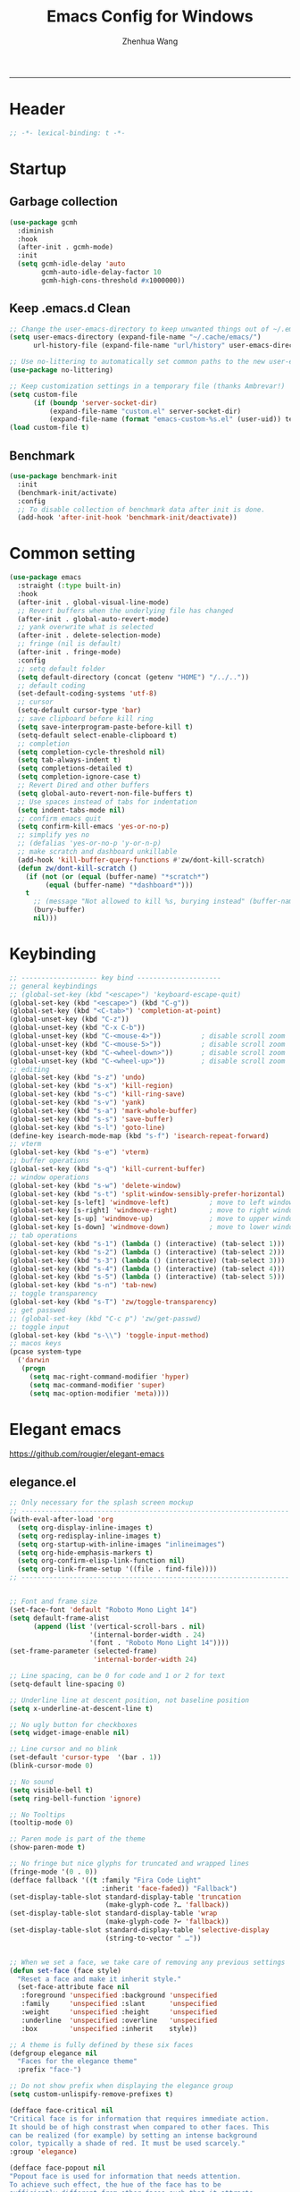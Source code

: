 #+title: Emacs Config for Windows
#+author: Zhenhua Wang
#+auto_tangle: t
#+PROPERTY: header-args+ :tangle "yes"

-----
* Header
#+begin_src emacs-lisp
;; -*- lexical-binding: t -*-
#+end_src

* Startup
** Garbage collection
#+begin_src emacs-lisp
(use-package gcmh
  :diminish
  :hook
  (after-init . gcmh-mode)
  :init
  (setq gcmh-idle-delay 'auto
        gcmh-auto-idle-delay-factor 10
        gcmh-high-cons-threshold #x1000000))
#+end_src

** Keep .emacs.d Clean
#+begin_src emacs-lisp
;; Change the user-emacs-directory to keep unwanted things out of ~/.emacs.d
(setq user-emacs-directory (expand-file-name "~/.cache/emacs/")
      url-history-file (expand-file-name "url/history" user-emacs-directory))

;; Use no-littering to automatically set common paths to the new user-emacs-directory
(use-package no-littering)

;; Keep customization settings in a temporary file (thanks Ambrevar!)
(setq custom-file
      (if (boundp 'server-socket-dir)
          (expand-file-name "custom.el" server-socket-dir)
          (expand-file-name (format "emacs-custom-%s.el" (user-uid)) temporary-file-directory)))
(load custom-file t)
#+end_src

** Benchmark
#+begin_src emacs-lisp
(use-package benchmark-init
  :init
  (benchmark-init/activate)
  :config
  ;; To disable collection of benchmark data after init is done.
  (add-hook 'after-init-hook 'benchmark-init/deactivate))
#+end_src

* Common setting
  #+begin_src emacs-lisp
(use-package emacs
  :straight (:type built-in)
  :hook
  (after-init . global-visual-line-mode)
  ;; Revert buffers when the underlying file has changed
  (after-init . global-auto-revert-mode)
  ;; yank overwrite what is selected
  (after-init . delete-selection-mode)
  ;; fringe (nil is default)
  (after-init . fringe-mode)
  :config
  ;; setq default folder
  (setq default-directory (concat (getenv "HOME") "/../.."))
  ;; default coding
  (set-default-coding-systems 'utf-8)
  ;; cursor
  (setq-default cursor-type 'bar)
  ;; save clipboard before kill ring
  (setq save-interprogram-paste-before-kill t)
  (setq-default select-enable-clipboard t)
  ;; completion
  (setq completion-cycle-threshold nil)
  (setq tab-always-indent t)
  (setq completions-detailed t)
  (setq completion-ignore-case t)
  ;; Revert Dired and other buffers
  (setq global-auto-revert-non-file-buffers t)
  ;; Use spaces instead of tabs for indentation
  (setq indent-tabs-mode nil)
  ;; confirm emacs quit
  (setq confirm-kill-emacs 'yes-or-no-p)
  ;; simplify yes no
  ;; (defalias 'yes-or-no-p 'y-or-n-p)
  ;; make scratch and dashboard unkillable
  (add-hook 'kill-buffer-query-functions #'zw/dont-kill-scratch)
  (defun zw/dont-kill-scratch ()
    (if (not (or (equal (buffer-name) "*scratch*")
		 (equal (buffer-name) "*dashboard*")))
	t
      ;; (message "Not allowed to kill %s, burying instead" (buffer-name))
      (bury-buffer)
      nil)))
  #+end_src

* Keybinding
#+begin_src emacs-lisp
;; ------------------- key bind ---------------------
;; general keybindings
;; (global-set-key (kbd "<escape>") 'keyboard-escape-quit)
(global-set-key (kbd "<escape>") (kbd "C-g"))
(global-set-key (kbd "<C-tab>") 'completion-at-point)
(global-unset-key (kbd "C-z"))
(global-unset-key (kbd "C-x C-b"))
(global-unset-key (kbd "C-<mouse-4>"))          ; disable scroll zoom
(global-unset-key (kbd "C-<mouse-5>"))          ; disable scroll zoom
(global-unset-key (kbd "C-<wheel-down>"))       ; disable scroll zoom
(global-unset-key (kbd "C-<wheel-up>"))         ; disable scroll zoom
;; editing
(global-set-key (kbd "s-z") 'undo)
(global-set-key (kbd "s-x") 'kill-region)
(global-set-key (kbd "s-c") 'kill-ring-save)
(global-set-key (kbd "s-v") 'yank)
(global-set-key (kbd "s-a") 'mark-whole-buffer)
(global-set-key (kbd "s-s") 'save-buffer)
(global-set-key (kbd "s-l") 'goto-line)
(define-key isearch-mode-map (kbd "s-f") 'isearch-repeat-forward)
;; vterm
(global-set-key (kbd "s-e") 'vterm)
;; buffer operations
(global-set-key (kbd "s-q") 'kill-current-buffer)
;; window operations
(global-set-key (kbd "s-w") 'delete-window)
(global-set-key (kbd "s-t") 'split-window-sensibly-prefer-horizontal)
(global-set-key [s-left] 'windmove-left)          ; move to left window
(global-set-key [s-right] 'windmove-right)        ; move to right window
(global-set-key [s-up] 'windmove-up)              ; move to upper window
(global-set-key [s-down] 'windmove-down)          ; move to lower window
;; tab operations
(global-set-key (kbd "s-1") (lambda () (interactive) (tab-select 1)))
(global-set-key (kbd "s-2") (lambda () (interactive) (tab-select 2)))
(global-set-key (kbd "s-3") (lambda () (interactive) (tab-select 3)))
(global-set-key (kbd "s-4") (lambda () (interactive) (tab-select 4)))
(global-set-key (kbd "s-5") (lambda () (interactive) (tab-select 5)))
(global-set-key (kbd "s-n") 'tab-new)
;; toggle transparency
(global-set-key (kbd "s-T") 'zw/toggle-transparency)
;; get passwed
;; (global-set-key (kbd "C-c p") 'zw/get-passwd)
;; toggle input
(global-set-key (kbd "s-\\") 'toggle-input-method)
;; macos keys
(pcase system-type
  ('darwin
   (progn
     (setq mac-right-command-modifier 'hyper)
     (setq mac-command-modifier 'super)
     (setq mac-option-modifier 'meta))))
#+end_src

* Elegant emacs
https://github.com/rougier/elegant-emacs

** elegance.el
#+begin_src emacs-lisp
;; Only necessary for the splash screen mockup
;; -------------------------------------------------------------------
(with-eval-after-load 'org
  (setq org-display-inline-images t)
  (setq org-redisplay-inline-images t)
  (setq org-startup-with-inline-images "inlineimages")
  (setq org-hide-emphasis-markers t)
  (setq org-confirm-elisp-link-function nil)
  (setq org-link-frame-setup '((file . find-file))))
;; -------------------------------------------------------------------


;; Font and frame size
(set-face-font 'default "Roboto Mono Light 14")
(setq default-frame-alist
      (append (list '(vertical-scroll-bars . nil)
                    '(internal-border-width . 24)
                    '(font . "Roboto Mono Light 14"))))
(set-frame-parameter (selected-frame)
                     'internal-border-width 24)

;; Line spacing, can be 0 for code and 1 or 2 for text
(setq-default line-spacing 0)

;; Underline line at descent position, not baseline position
(setq x-underline-at-descent-line t)

;; No ugly button for checkboxes
(setq widget-image-enable nil)

;; Line cursor and no blink
(set-default 'cursor-type  '(bar . 1))
(blink-cursor-mode 0)

;; No sound
(setq visible-bell t)
(setq ring-bell-function 'ignore)

;; No Tooltips
(tooltip-mode 0)

;; Paren mode is part of the theme
(show-paren-mode t)

;; No fringe but nice glyphs for truncated and wrapped lines
(fringe-mode '(0 . 0))
(defface fallback '((t :family "Fira Code Light"
                       :inherit 'face-faded)) "Fallback")
(set-display-table-slot standard-display-table 'truncation
                        (make-glyph-code ?… 'fallback))
(set-display-table-slot standard-display-table 'wrap
                        (make-glyph-code ?↩ 'fallback))
(set-display-table-slot standard-display-table 'selective-display
                        (string-to-vector " …"))


;; When we set a face, we take care of removing any previous settings
(defun set-face (face style)
  "Reset a face and make it inherit style."
  (set-face-attribute face nil
   :foreground 'unspecified :background 'unspecified
   :family     'unspecified :slant      'unspecified
   :weight     'unspecified :height     'unspecified
   :underline  'unspecified :overline   'unspecified
   :box        'unspecified :inherit    style))

;; A theme is fully defined by these six faces 
(defgroup elegance nil
  "Faces for the elegance theme"
  :prefix "face-")

;; Do not show prefix when displaying the elegance group
(setq custom-unlispify-remove-prefixes t)

(defface face-critical nil
"Critical face is for information that requires immediate action.
It should be of high constrast when compared to other faces. This
can be realized (for example) by setting an intense background
color, typically a shade of red. It must be used scarcely."
:group 'elegance)

(defface face-popout nil
"Popout face is used for information that needs attention.
To achieve such effect, the hue of the face has to be
sufficiently different from other faces such that it attracts
attention through the popout effect."
:group 'elegance)

(defface face-strong nil
"Strong face is used for information of a structural nature.
It has to be the same color as the default color and only the
weight differs by one level (e.g., light/regular or
regular/bold). IT is generally used for titles, keywords,
directory, etc."
:group 'elegance)

(defface face-salient nil
"Salient face is used for information that are important.
To suggest the information is of the same nature but important,
the face uses a different hue with approximately the same
intensity as the default face. This is typically used for links."

:group 'elegance)

(defface face-faded nil
"Faded face is for information that are less important.
It is made by using the same hue as the default but with a lesser
intensity than the default. It can be used for comments,
secondary information and also replace italic (which is generally
abused anyway)."
:group 'elegance)

(defface face-subtle nil
"Subtle face is used to suggest a physical area on the screen.
It is important to not disturb too strongly the reading of
information and this can be made by setting a very light
background color that is barely perceptible."
:group 'elegance)


;; Mode line (this might be slow because of the "☰" that requires substitution)
;; This line below makes things a bit faster
(set-fontset-font "fontset-default"  '(#x2600 . #x26ff) "Fira Code 16")

(define-key mode-line-major-mode-keymap [header-line]
  (lookup-key mode-line-major-mode-keymap [mode-line]))

(defun mode-line-render (left right)
  (let* ((available-width (- (window-width) (length left) )))
    (format (format "%%s %%%ds" available-width) left right)))
(setq-default mode-line-format
     '((:eval
       (mode-line-render
       (format-mode-line (list
         (propertize "☰" 'face `(:inherit mode-line-buffer-id)
                         'help-echo "Mode(s) menu"
                         'mouse-face 'mode-line-highlight
                         'local-map   mode-line-major-mode-keymap)
         " %b "
         (if (and buffer-file-name (buffer-modified-p))
             (propertize "(modified)" 'face `(:inherit face-faded)))))
       (format-mode-line
        (propertize "%4l:%2c  " 'face `(:inherit face-faded)))))))


;; Comment if you want to keep the modeline at the bottom
(setq-default header-line-format mode-line-format)
(setq-default mode-line-format'(""))

              
;; Vertical window divider
(setq window-divider-default-right-width 3)
(setq window-divider-default-places 'right-only)
(window-divider-mode)

;; Modeline
(defun set-modeline-faces ()

  ;; Mode line at top
  (set-face 'header-line                                 'face-strong)
  (set-face-attribute 'header-line nil
                                :underline (face-foreground 'default))
  (set-face-attribute 'mode-line nil
                      :height 10
                      :underline (face-foreground 'default)
                      :overline nil
                      :box nil 
                      :foreground (face-background 'default)
                      :background (face-background 'default))
  (set-face 'mode-line-inactive                            'mode-line)
  
  ;; Mode line at bottom
  ;; (set-face 'header-line                                 'face-strong)
  ;; (set-face-attribute 'mode-line nil
  ;;                     :height 1.0
  ;;                     :overline (face-background 'default)
  ;;                     :underline nil
  ;;                     :foreground (face-foreground 'default)
  ;;                     :background (face-background 'face-subtle)
  ;;                     :box `(:line-width 2
  ;;                            :color ,(face-background 'face-subtle)
  ;;                            :style nil))
  ;; (set-face 'mode-line-highlight '(face-popout mode-line))
  ;; (set-face 'mode-line-emphasis  'face-strong)
  ;; (set-face-attribute 'mode-line-buffer-id nil :weight 'regular)
  ;; (set-face-attribute 'mode-line-inactive nil
  ;;                     :height 1.0
  ;;                     :overline (face-background 'default)
  ;;                     :underline nil
  ;;                     :foreground (face-foreground 'face-faded)
  ;;                     :background (face-background 'face-subtle)
  ;;                     :box `(:line-width 2
  ;;                            :color ,(face-background 'face-subtle)
  ;;                            :style nil))


  (set-face-attribute 'cursor nil
                      :background (face-foreground 'default))
  (set-face-attribute 'window-divider nil
                      :foreground (face-background 'mode-line))
  (set-face-attribute 'window-divider-first-pixel nil
                      :foreground (face-background 'default))
  (set-face-attribute 'window-divider-last-pixel nil
                      :foreground (face-background 'default))
  )

;; Buttons
(defun set-button-faces ()
  (set-face-attribute 'custom-button nil
                      :foreground (face-foreground 'face-faded)
                      :background (face-background 'face-subtle)
                      :box `(:line-width 1
                             :color ,(face-foreground 'face-faded)
                             :style nil))
  (set-face-attribute 'custom-button-mouse nil
                      :foreground (face-foreground 'default)
                      ;; :background (face-foreground 'face-faded)
                      :inherit 'custom-button
                      :box `(:line-width 1
                             :color ,(face-foreground 'face-subtle)
                             :style nil))
  (set-face-attribute 'custom-button-pressed nil
                      :foreground (face-background 'default)
                      :background (face-foreground 'face-salient)
                      :inherit 'face-salient
                      :box `(:line-width 1
                             :color ,(face-foreground 'face-salient)
                             :style nil)
                      :inverse-video nil))

;; Light theme 
(defun elegance-light ()
    (setq frame-background-mode 'light)
    (set-background-color "#ffffff")
    (set-foreground-color "#333333")
    (set-face-attribute 'default nil
                        :foreground (face-foreground 'default)
                        :background (face-background 'default))
    (set-face-attribute 'face-critical nil :foreground "#ffffff"
                                           :background "#ff6347")
    (set-face-attribute 'face-popout nil :foreground "#ffa07a")
    (set-face-attribute 'face-strong nil :foreground "#333333"
                                         :weight 'regular)
    (set-face-attribute 'face-salient nil :foreground "#00008b"
                                          :weight 'light)
    (set-face-attribute 'face-faded nil :foreground "#999999"
                                        :weight 'light)
    (set-face-attribute 'face-subtle nil :background "#f0f0f0")

    (set-modeline-faces)
    
    (with-eval-after-load 'cus-edit (set-button-faces)))

;; Dark theme
(defun elegance-dark ()
    (setq frame-background-mode 'dark)
    (set-background-color "#3f3f3f")
    (set-foreground-color "#dcdccc")
    (set-face-attribute 'default nil
                        :foreground (face-foreground 'default)
                        :background (face-background 'default))
    (set-face-attribute 'face-critical nil :foreground "#385f38"
                                           :background "#f8f893")
    (set-face-attribute 'face-popout nil :foreground "#f0dfaf")
    (set-face-attribute 'face-strong nil :foreground "#dcdccc"
                                         :weight 'regular)
    (set-face-attribute 'face-salient nil :foreground "#dca3a3"
                                          :weight 'light)
    (set-face-attribute 'face-faded nil :foreground "#777767"
                                        :weight 'light)
    (set-face-attribute 'face-subtle nil :background "#4f4f4f")
    (set-modeline-faces)
    (with-eval-after-load 'cus-edit (set-button-faces)))

;; Set theme
(elegance-light)

;; Structural
(set-face 'bold                                          'face-strong)
(set-face 'italic                                         'face-faded)
(set-face 'bold-italic                                   'face-strong)
(set-face 'region                                        'face-subtle)
(set-face 'highlight                                     'face-subtle)
(set-face 'fixed-pitch                                       'default)
(set-face 'fixed-pitch-serif                                 'default)
(set-face 'variable-pitch                                    'default)
(set-face 'cursor                                            'default)

;; Semantic
(set-face 'shadow                                         'face-faded)
(set-face 'success                                      'face-salient)
(set-face 'warning                                       'face-popout)
(set-face 'error                                       'face-critical)

;; General
(set-face 'buffer-menu-buffer                            'face-strong)
(set-face 'minibuffer-prompt                             'face-strong)
(set-face 'link                                         'face-salient)
(set-face 'fringe                                         'face-faded)
(set-face 'isearch                                       'face-strong)
(set-face 'isearch-fail                                   'face-faded)
(set-face 'lazy-highlight                                'face-subtle)
(set-face 'trailing-whitespace                           'face-subtle)
(set-face 'show-paren-match                              'face-popout)
(set-face 'show-paren-mismatch                           'face-normal)
(set-face-attribute 'tooltip nil                         :height 0.85)

;; Programmation mode
(set-face 'font-lock-comment-face                         'face-faded)
(set-face 'font-lock-doc-face                             'face-faded)
(set-face 'font-lock-string-face                         'face-popout)
(set-face 'font-lock-constant-face                      'face-salient)
(set-face 'font-lock-warning-face                        'face-popout)
(set-face 'font-lock-function-name-face                  'face-strong)
(set-face 'font-lock-variable-name-face                  'face-strong)
(set-face 'font-lock-builtin-face                       'face-salient)
(set-face 'font-lock-type-face                          'face-salient)
(set-face 'font-lock-keyword-face                       'face-salient)

;; Documentation
(with-eval-after-load 'info
  (set-face 'info-menu-header                            'face-strong)
  (set-face 'info-header-node                            'face-normal)
  (set-face 'Info-quoted                                  'face-faded)
  (set-face 'info-title-1                                'face-strong)
  (set-face 'info-title-2                                'face-strong)
  (set-face 'info-title-3                                'face-strong)
  (set-face 'info-title-4                               'face-strong))

;; Bookmarks
(with-eval-after-load 'bookmark
  (set-face 'bookmark-menu-heading                       'face-strong)
  (set-face 'bookmark-menu-bookmark                    'face-salient))

;; Message
(with-eval-after-load 'message
  (set-face 'message-cited-text                           'face-faded)
  (set-face 'message-header-cc                               'default)
  (set-face 'message-header-name                         'face-strong)
  (set-face 'message-header-newsgroups                       'default)
  (set-face 'message-header-other                            'default)
  (set-face 'message-header-subject                     'face-salient)
  (set-face 'message-header-to                          'face-salient)
  (set-face 'message-header-xheader                          'default)
  (set-face 'message-mml                                 'face-popout)
  (set-face 'message-separator                           'face-faded))

;; Outline
(with-eval-after-load 'outline
  (set-face 'outline-1                                   'face-strong)
  (set-face 'outline-2                                   'face-strong)
  (set-face 'outline-3                                   'face-strong)
  (set-face 'outline-4                                   'face-strong)
  (set-face 'outline-5                                   'face-strong)
  (set-face 'outline-6                                   'face-strong)
  (set-face 'outline-7                                   'face-strong)
  (set-face 'outline-8                                  'face-strong))

;; Interface
(with-eval-after-load 'cus-edit
  (set-face 'widget-field                                'face-subtle)
  (set-face 'widget-button                               'face-strong)
  (set-face 'widget-single-line-field                    'face-subtle)
  (set-face 'custom-group-subtitle                       'face-strong)
  (set-face 'custom-group-tag                            'face-strong)
  (set-face 'custom-group-tag-1                          'face-strong)
  (set-face 'custom-comment                               'face-faded)
  (set-face 'custom-comment-tag                           'face-faded)
  (set-face 'custom-changed                             'face-salient)
  (set-face 'custom-modified                            'face-salient)
  (set-face 'custom-face-tag                             'face-strong)
  (set-face 'custom-variable-tag                             'default)
  (set-face 'custom-invalid                              'face-popout)
  (set-face 'custom-visibility                          'face-salient)
  (set-face 'custom-state                               'face-salient)
  (set-face 'custom-link                               'face-salient))

;; Package
(with-eval-after-load 'package
  (set-face 'package-description                             'default)
  (set-face 'package-help-section-name                       'default)
  (set-face 'package-name                               'face-salient)
  (set-face 'package-status-avail-obso                    'face-faded)
  (set-face 'package-status-available                        'default)
  (set-face 'package-status-built-in                    'face-salient)
  (set-face 'package-status-dependency                  'face-salient)
  (set-face 'package-status-disabled                      'face-faded)
  (set-face 'package-status-external                         'default)
  (set-face 'package-status-held                             'default)
  (set-face 'package-status-incompat                      'face-faded)
  (set-face 'package-status-installed                   'face-salient)
  (set-face 'package-status-new                              'default)
  (set-face 'package-status-unsigned                         'default)

  ;; Button face is hardcoded, we have to redefine the relevant
  ;; function
  (defun package-make-button (text &rest properties)
    "Insert button labeled TEXT with button PROPERTIES at point.
PROPERTIES are passed to `insert-text-button', for which this
function is a convenience wrapper used by `describe-package-1'."
    (let ((button-text (if (display-graphic-p)
                           text (concat "[" text "]")))
          (button-face (if (display-graphic-p)
                           '(:box `(:line-width 1
                             :color "#999999":style nil)
                            :foreground "#999999"
                            :background "#F0F0F0")
                         'link)))
      (apply #'insert-text-button button-text
             'face button-face 'follow-link t properties)))
  )

;; Flyspell
(with-eval-after-load 'flyspell
  (set-face 'flyspell-duplicate                         'face-popout)
  (set-face 'flyspell-incorrect                         'face-popout))

;; Ido 
(with-eval-after-load 'ido
  (set-face 'ido-first-match                            'face-salient)
  (set-face 'ido-only-match                               'face-faded)
  (set-face 'ido-subdir                                 'face-strong))

;; Diff
(with-eval-after-load 'diff-mode
  (set-face 'diff-header                                  'face-faded)
  (set-face 'diff-file-header                            'face-strong)
  (set-face 'diff-context                                    'default)
  (set-face 'diff-removed                                 'face-faded)
  (set-face 'diff-changed                                'face-popout)
  (set-face 'diff-added                                 'face-salient)
  (set-face 'diff-refine-added            '(face-salient face-strong))
  (set-face 'diff-refine-changed                         'face-popout)
  (set-face 'diff-refine-removed                          'face-faded)
  (set-face-attribute     'diff-refine-removed nil :strike-through t))

;; Term
(with-eval-after-load 'term
  ;; (setq eterm-256color-disable-bold nil)
  (set-face 'term-bold                                   'face-strong)
  (set-face-attribute 'term-color-black nil
                                :foreground (face-foreground 'default)
                               :background (face-foreground 'default))
  (set-face-attribute 'term-color-white nil
                              :foreground "white" :background "white")
  (set-face-attribute 'term-color-blue nil
                          :foreground "#42A5F5" :background "#BBDEFB")
  (set-face-attribute 'term-color-cyan nil
                          :foreground "#26C6DA" :background "#B2EBF2")
  (set-face-attribute 'term-color-green nil
                          :foreground "#66BB6A" :background "#C8E6C9")
  (set-face-attribute 'term-color-magenta nil
                          :foreground "#AB47BC" :background "#E1BEE7")
  (set-face-attribute 'term-color-red nil
                          :foreground "#EF5350" :background "#FFCDD2")
  (set-face-attribute 'term-color-yellow nil
                         :foreground "#FFEE58" :background "#FFF9C4"))

;; org-agende
(with-eval-after-load 'org-agenda
  (set-face 'org-agenda-calendar-event                    'default)
  (set-face 'org-agenda-calendar-sexp                     'face-faded)
  (set-face 'org-agenda-clocking                          'face-faded)
  (set-face 'org-agenda-column-dateline                   'face-faded)
  (set-face 'org-agenda-current-time                      'face-faded)
  (set-face 'org-agenda-date                            'face-salient)
  (set-face 'org-agenda-date-today        '(face-salient face-strong))
  (set-face 'org-agenda-date-weekend                      'face-faded)
  (set-face 'org-agenda-diary                             'face-faded)
  (set-face 'org-agenda-dimmed-todo-face                  'face-faded)
  (set-face 'org-agenda-done                              'face-faded)
  (set-face 'org-agenda-filter-category                   'face-faded)
  (set-face 'org-agenda-filter-effort                     'face-faded)
  (set-face 'org-agenda-filter-regexp                     'face-faded)
  (set-face 'org-agenda-filter-tags                       'face-faded)
  ;; fixes issue #18 (set-face 'org-agenda-property-face                     'face-faded)
  (set-face 'org-agenda-restriction-lock                  'face-faded)
  (set-face 'org-agenda-structure                        'face-faded))

;; org mode
(with-eval-after-load 'org
  (set-face 'org-archived                                 'face-faded)
  (set-face 'org-block                                    'face-faded)
  (set-face 'org-block-begin-line                         'face-faded)
  (set-face 'org-block-end-line                           'face-faded)
  (set-face 'org-checkbox                                 'face-faded)
  (set-face 'org-checkbox-statistics-done                 'face-faded)
  (set-face 'org-checkbox-statistics-todo                 'face-faded)
  (set-face 'org-clock-overlay                            'face-faded)
  (set-face 'org-code                                     'face-faded)
  (set-face 'org-column                                   'face-faded)
  (set-face 'org-column-title                             'face-faded)
  (set-face 'org-date                                     'face-faded)
  (set-face 'org-date-selected                            'face-faded)
  (set-face 'org-default                                  'face-faded)
  (set-face 'org-document-info                            'face-faded)
  (set-face 'org-document-info-keyword                    'face-faded)
  (set-face 'org-document-title                           'face-faded)
  (set-face 'org-done                                        'default)
  (set-face 'org-drawer                                   'face-faded)
  (set-face 'org-ellipsis                                 'face-faded)
  (set-face 'org-footnote                                 'face-faded)
  (set-face 'org-formula                                  'face-faded)
  (set-face 'org-headline-done                            'face-faded)
;;  (set-face 'org-hide                                     'face-faded)
;;  (set-face 'org-indent                                   'face-faded)
  (set-face 'org-latex-and-related                        'face-faded)
  (set-face 'org-level-1                                 'face-strong)
  (set-face 'org-level-2                                 'face-strong)
  (set-face 'org-level-3                                 'face-strong)
  (set-face 'org-level-4                                 'face-strong)
  (set-face 'org-level-5                                 'face-strong)
  (set-face 'org-level-6                                 'face-strong)
  (set-face 'org-level-7                                 'face-strong)
  (set-face 'org-level-8                                 'face-strong)
  (set-face 'org-link                                   'face-salient)
  (set-face 'org-list-dt                                  'face-faded)
  (set-face 'org-macro                                    'face-faded)
  (set-face 'org-meta-line                                'face-faded)
  (set-face 'org-mode-line-clock                          'face-faded)
  (set-face 'org-mode-line-clock-overrun                  'face-faded)
  (set-face 'org-priority                                 'face-faded)
  (set-face 'org-property-value                           'face-faded)
  (set-face 'org-quote                                    'face-faded)
  (set-face 'org-scheduled                                'face-faded)
  (set-face 'org-scheduled-previously                     'face-faded)
  (set-face 'org-scheduled-today                          'face-faded)
  (set-face 'org-sexp-date                                'face-faded)
  (set-face 'org-special-keyword                          'face-faded)
  (set-face 'org-table                                    'default)
  (set-face 'org-tag                                      'face-faded)
  (set-face 'org-tag-group                                'face-faded)
  (set-face 'org-target                                   'face-faded)
  (set-face 'org-time-grid                                'face-faded)
  (set-face 'org-todo                                    'face-popout)
  (set-face 'org-upcoming-deadline                        'face-faded)
  (set-face 'org-verbatim                                 'face-faded)
  (set-face 'org-verse                                    'face-faded)
  (set-face 'org-warning                                'face-popout))

;; Mu4e
(with-eval-after-load 'mu4e
  (set-face 'mu4e-attach-number-face                     'face-strong)
  (set-face 'mu4e-cited-1-face                            'face-faded)
  (set-face 'mu4e-cited-2-face                            'face-faded)
  (set-face 'mu4e-cited-3-face                            'face-faded)
  (set-face 'mu4e-cited-4-face                            'face-faded)
  (set-face 'mu4e-cited-5-face                            'face-faded)
  (set-face 'mu4e-cited-6-face                            'face-faded)
  (set-face 'mu4e-cited-7-face                            'face-faded)
  (set-face 'mu4e-compose-header-face                     'face-faded)
  (set-face 'mu4e-compose-separator-face                  'face-faded)
  (set-face 'mu4e-contact-face                          'face-salient)
  (set-face 'mu4e-context-face                            'face-faded)
  (set-face 'mu4e-draft-face                              'face-faded)
  (set-face 'mu4e-flagged-face                            'face-faded)
  (set-face 'mu4e-footer-face                             'face-faded)
  (set-face 'mu4e-forwarded-face                          'face-faded)
  (set-face 'mu4e-header-face                                'default)
  (set-face 'mu4e-header-highlight-face                  'face-subtle)
  (set-face 'mu4e-header-key-face                        'face-strong)
  (set-face 'mu4e-header-marks-face                       'face-faded)
  (set-face 'mu4e-header-title-face                      'face-strong)
  (set-face 'mu4e-header-value-face                          'default)
  (set-face 'mu4e-highlight-face                         'face-popout)
  (set-face 'mu4e-link-face                             'face-salient)
  (set-face 'mu4e-modeline-face                           'face-faded)
  (set-face 'mu4e-moved-face                              'face-faded)
  (set-face 'mu4e-ok-face                                 'face-faded)
  (set-face 'mu4e-region-code                             'face-faded)
  (set-face 'mu4e-replied-face                          'face-salient)
  (set-face 'mu4e-special-header-value-face                  'default)
  (set-face 'mu4e-system-face                             'face-faded)
  (set-face 'mu4e-title-face                             'face-strong)
  (set-face 'mu4e-trashed-face                            'face-faded)
  (set-face 'mu4e-unread-face                            'face-strong)
  (set-face 'mu4e-url-number-face                         'face-faded)
  (set-face 'mu4e-view-body-face                             'default)
  (set-face 'mu4e-warning-face                            'face-faded))
#+end_src

** sanity.el
#+begin_src emacs-lisp
(setq gc-cons-threshold (* 100 1024 1024))
(setq inhibit-startup-screen t)
(setq inhibit-startup-echo-area-message t)
(setq inhibit-startup-message t)
(setq initial-scratch-message nil)
(setq initial-major-mode 'org-mode)
(setq-default indent-tabs-mode nil)
(setq pop-up-windows nil)

(require 'uniquify)
(setq uniquify-buffer-name-style 'forward)

(save-place-mode 1)
#+end_src

